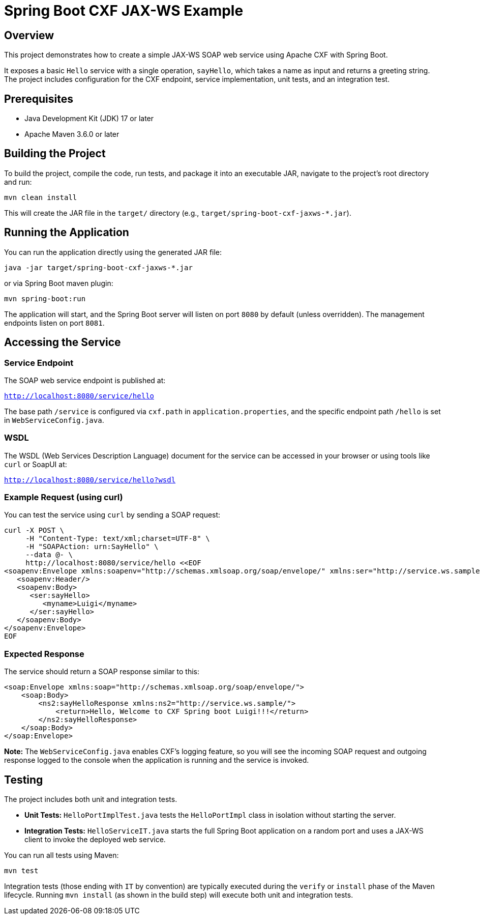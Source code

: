 = Spring Boot CXF JAX-WS Example

== Overview

This project demonstrates how to create a simple JAX-WS SOAP web service using Apache CXF with Spring Boot.

It exposes a basic `Hello` service with a single operation, `sayHello`, which takes a name as input and returns a greeting string. The project includes configuration for the CXF endpoint, service implementation, unit tests, and an integration test.

== Prerequisites

*   Java Development Kit (JDK) 17 or later
*   Apache Maven 3.6.0 or later

== Building the Project

To build the project, compile the code, run tests, and package it into an executable JAR, navigate to the project's root directory and run:

[source,bash]
----
mvn clean install
----

This will create the JAR file in the `target/` directory (e.g., `target/spring-boot-cxf-jaxws-*.jar`).

== Running the Application

You can run the application directly using the generated JAR file:

[source,bash]
----
java -jar target/spring-boot-cxf-jaxws-*.jar
----

or via Spring Boot maven plugin:

[source,bash]
----
mvn spring-boot:run
----

The application will start, and the Spring Boot server will listen on port `8080` by default (unless overridden). The management endpoints listen on port `8081`.

== Accessing the Service

=== Service Endpoint

The SOAP web service endpoint is published at:

`http://localhost:8080/service/hello`

The base path `/service` is configured via `cxf.path` in `application.properties`, and the specific endpoint path `/hello` is set in `WebServiceConfig.java`.

=== WSDL

The WSDL (Web Services Description Language) document for the service can be accessed in your browser or using tools like `curl` or SoapUI at:

`http://localhost:8080/service/hello?wsdl`

=== Example Request (using curl)

You can test the service using `curl` by sending a SOAP request:

[source,bash]
----
curl -X POST \
     -H "Content-Type: text/xml;charset=UTF-8" \
     -H "SOAPAction: urn:SayHello" \
     --data @- \
     http://localhost:8080/service/hello <<EOF
<soapenv:Envelope xmlns:soapenv="http://schemas.xmlsoap.org/soap/envelope/" xmlns:ser="http://service.ws.sample/">
   <soapenv:Header/>
   <soapenv:Body>
      <ser:sayHello>
         <myname>Luigi</myname>
      </ser:sayHello>
   </soapenv:Body>
</soapenv:Envelope>
EOF
----

=== Expected Response

The service should return a SOAP response similar to this:

[source,xml]
----
<soap:Envelope xmlns:soap="http://schemas.xmlsoap.org/soap/envelope/">
    <soap:Body>
        <ns2:sayHelloResponse xmlns:ns2="http://service.ws.sample/">
            <return>Hello, Welcome to CXF Spring boot Luigi!!!</return>
        </ns2:sayHelloResponse>
    </soap:Body>
</soap:Envelope>
----

*Note:* The `WebServiceConfig.java` enables CXF's logging feature, so you will see the incoming SOAP request and outgoing response logged to the console when the application is running and the service is invoked.

== Testing

The project includes both unit and integration tests.

*   **Unit Tests:** `HelloPortImplTest.java` tests the `HelloPortImpl` class in isolation without starting the server.
*   **Integration Tests:** `HelloServiceIT.java` starts the full Spring Boot application on a random port and uses a JAX-WS client to invoke the deployed web service.

You can run all tests using Maven:

[source,bash]
----
mvn test
----

Integration tests (those ending with `IT` by convention) are typically executed during the `verify` or `install`
phase of the Maven lifecycle. Running `mvn install` (as shown in the build step) will execute both unit and integration tests.
